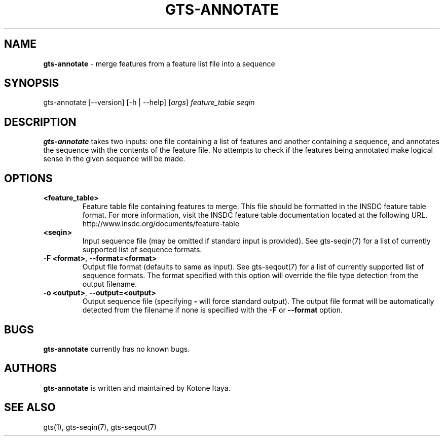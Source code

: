 .\" generated with Ronn/v0.7.3
.\" http://github.com/rtomayko/ronn/tree/0.7.3
.
.TH "GTS\-ANNOTATE" "1" "October 2020" "" ""
.
.SH "NAME"
\fBgts\-annotate\fR \- merge features from a feature list file into a sequence
.
.SH "SYNOPSIS"
gts\-annotate [\-\-version] [\-h | \-\-help] [\fIargs\fR] \fIfeature_table\fR \fIseqin\fR
.
.SH "DESCRIPTION"
\fBgts\-annotate\fR takes two inputs: one file containing a list of features and another containing a sequence, and annotates the sequence with the contents of the feature file\. No attempts to check if the features being annotated make logical sense in the given sequence will be made\.
.
.SH "OPTIONS"
.
.TP
\fB<feature_table>\fR
Feature table file containing features to merge\. This file should be formatted in the INSDC feature table format\. For more information, visit the INSDC feature table documentation located at the following URL\. http://www\.insdc\.org/documents/feature\-table
.
.TP
\fB<seqin>\fR
Input sequence file (may be omitted if standard input is provided)\. See gts\-seqin(7) for a list of currently supported list of sequence formats\.
.
.TP
\fB\-F <format>\fR, \fB\-\-format=<format>\fR
Output file format (defaults to same as input)\. See gts\-seqout(7) for a list of currently supported list of sequence formats\. The format specified with this option will override the file type detection from the output filename\.
.
.TP
\fB\-o <output>\fR, \fB\-\-output=<output>\fR
Output sequence file (specifying \fB\-\fR will force standard output)\. The output file format will be automatically detected from the filename if none is specified with the \fB\-F\fR or \fB\-\-format\fR option\.
.
.SH "BUGS"
\fBgts\-annotate\fR currently has no known bugs\.
.
.SH "AUTHORS"
\fBgts\-annotate\fR is written and maintained by Kotone Itaya\.
.
.SH "SEE ALSO"
gts(1), gts\-seqin(7), gts\-seqout(7)
